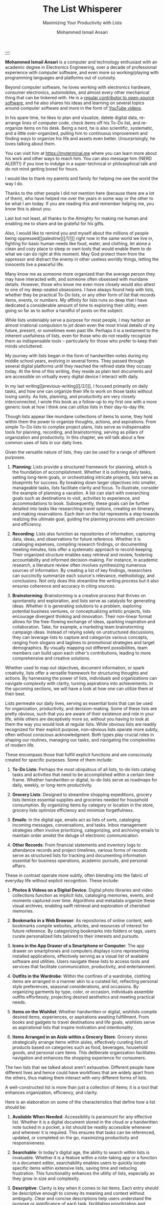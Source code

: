 #+TITLE: The List Whisperer
#+SUBTITLE: Maximizing Your Productivity with Lists
#+AUTHOR: Mohammed Ismail Ansari
#+DESCRIPTION: Maximizing Your Productivity with Lists
#+KEYWORDS: to-do, lists, planning
#+LATEX_CLASS: book
#+LATEX_CLASS_OPTIONS: [a4paper,12pt,oneside]

\pagenumbering{roman}

<<Copyright>>
\vspace*{\fill}

\begin{center}
https://myterminal.me

Copyright $\copyright$ 2024 Mohammed Ismail Ansari

All rights reserved.
\end{center}

\vspace*{\fill}


\newpage


<<AboutTheAuthor>>
\vspace*{\fill}

\begin{center}
\section{About The Author}
\end{center}

| [[./assets/me.jpg]] |

\textbf{Mohammed Ismail Ansari} is a computer and technology enthusiast with an academic degree in Electronics Engineering, over a decade of professional experience with computer software, and even more so working/playing with programming languages and platforms out of curiosity.

Beyond computer software, he loves working with electronics hardware, consumer electronics, automobiles, and almost every other mechanical thing that can be tinkered with. He is a [[https://github.com/myTerminal][regular contributor to open-source software]], and he also shares his ideas and learning on several topics around computer software and more in the form of [[https://www.youtube.com/myTerminal][YouTube videos]].

In his spare time, he likes to plan and visualize, delete digital data, re-arrange lines of computer code, check items off his To-Do list, and re-organize items on his desk. Being a nerd, he is also scientific, systematic, and a little over-organized, pulling him to continuous improvement and finding ways to organize his life and assets even better. Unsurprisingly, he loves talking about them.

You can visit him at [[https://myterminal.me][https://myterminal.me]] where you can learn more about his work and other ways to reach him. You can also message him {NERD ALERT!} if you love to indulge in a super-technical or philosophical talk and do not mind getting bored for hours.

\vspace*{\fill}


\newpage


<<Dedication>>
\vspace*{\fill}

\begin{center}
\emph{In the memory of my mother, Ruqaiya Ansari.}
\end{center}

\vspace*{\fill}


\newpage


<<Acknowledgements>>
\vspace*{\fill}

\begin{center}
\section{Acknowledgements}
\end{center}

I would like to thank my parents and family for helping me see the world the way I do.

Thanks to the other people I did not mention here (because there are a lot of them), who have helped me over the years in some way or the other to be what I am today. If you are reading this and remember helping me, you know this is about you.

Last but not least, all thanks to the Almighty for making me human and enabling me to share and be grateful for his gifts.

Also, I would like to remind you and myself about the millions of people being oppressed[[palestine][[/1/]​]] right now in the same world we live in, fighting for basic human needs like food, water, and clothing, let alone a clean and cozy place to sleep or own tools that would enable them to do what we can do right at this moment. May God protect them from the oppressor and distract the enemy in other useless worldly things, letting the innocents live a peaceful life.

\vspace*{\fill}


\newpage


<<Epigraph>>
\vspace*{\fill}

\begin{center}
\emph{"Your time is precious. Spend it wisely and with those who care for you."} - Samara the Justicar
\end{center}

\vspace*{\fill}


\newpage


<<Contents>>
\tableofcontents


\newpage


<<Preface>>
\begin{center}
\section{Preface}
\end{center}

Many know me as someone more organized than the average person they may have interacted with, and someone often obsessed with mundane details. However, those who know me even more closely would also attest to one of my deep-seated obsessions. I have always found help with lists, whether they be practical To-Do lists, or any other form of list that records items, events, or numbers. My affinity for lists runs so deep that I have dedicated a considerable amount of time to exploring their utility, even going so far as to author a handful of posts on the subject.

While lists undeniably serve a purpose for most people, I may harbor an almost irrational compulsion to jot down even the most trivial details of my future, present, or sometimes even past life. Perhaps it is a testament to the inherent usefulness of lists, even for those who do not readily recognize them as indispensable tools – particularly for those who prefer to keep their minds uncluttered.

My journey with lists began in the form of handwritten notes during my middle school years, evolving in several forms. They passed through several digital platforms until they reached the refined state they occupy today. At the time of this writing, they reside as plain text documents and are accessible on virtually every digital device I interact with daily.

In my last writing[[previous-writing][[/2/]​]], I focused primarily on daily tasks, and how one can organize their life to work on those tasks without losing sanity. As lists, planning, and productivity are very closely interconnected, I wrote this book as a follow-up to my first one with a more generic look at how I think one can utilize lists in their day-to-day life.


\newpage


\pagenumbering{arabic}
\setcounter{page}{1}

<<Introduction>>

#+LATEX: \chapter{Introduction}

[[./assets/notepad-3693309_1920.jpg]]

Though lists appear like mundane collections of items to some, they hold within them the power to organize thoughts, actions, and aspirations. From simple To-Do lists to complex project plans, lists serve as indispensable tools for planning, recording, and brainstorming, serving as pillars of organization and productivity. In this chapter, we will talk about a few common uses of lists in our daily lives.


\newpage


Given the versatile nature of lists, they can be used for a range of different purposes.

1. *Planning*: Lists provide a structured framework for planning, which is the foundation of accomplishment. Whether it is outlining daily tasks, setting long-term goals, or orchestrating intricate projects, lists serve as blueprints for success. By breaking down larger objectives into smaller, manageable tasks, lists facilitate clarity and focus. To illustrate, consider the example of planning a vacation. A list can start with overarching goals such as destinations to visit, activities to experience, and accommodations to book. Subsequently, these goals can be further detailed into tasks like researching travel options, creating an itinerary, and making reservations. Each item on the list represents a step towards realizing the ultimate goal, guiding the planning process with precision and efficiency.

2. *Recording*: Lists also function as repositories of information, capturing data, ideas, and observations for future reference. Whether it is cataloging expenses, compiling research findings, or documenting meeting minutes, lists offer a systematic approach to record-keeping. Their organized structure enables easy retrieval and review, fostering accountability and informed decision-making. For instance, in academic research, a literature review often involves synthesizing numerous sources of information. By creating a list of key findings, researchers can succinctly summarize each source's relevance, methodology, and conclusions. Not only does this streamline the writing process but it also ensures coherence and accuracy in citing sources.

3. *Brainstorming*: Brainstorming is a creative process that thrives on spontaneity and exploration, and lists serve as catalysts for generating ideas. Whether it is generating solutions to a problem, exploring potential business ventures, or conceptualizing artistic projects, lists encourage divergent thinking and innovation. Their non-linear format allows for the free-flowing exchange of ideas, sparking inspiration and collaboration. Take, for example, a marketing team brainstorming campaign ideas. Instead of relying solely on unstructured discussions, they can leverage lists to capture and categorize various concepts, ranging from slogans and taglines to promotional strategies and target demographics. By visually mapping out different possibilities, team members can build upon each other's contributions, leading to more comprehensive and creative solutions.

Whether used to map out objectives, document information, or spark creativity, lists offer a versatile framework for structuring thoughts and actions. By harnessing the power of lists, individuals and organizations can navigate complexity with clarity, turning aspirations into achievements. In the upcoming sections, we will have a look at how one can utilize them at their best.
   
#+LATEX: \chapter{The Daily Lists}

[[./assets/shopping-list-2044706_1920.jpg]]

Lists permeate our daily lives, serving as essential tools that can be used for organization, productivity, and decision-making. Some of these lists are pretty obvious, such that you are aware of their existence and role in your life, while others are deceptively more so, without you having to look at them the way you would look at regular lists. While obvious lists are readily recognized for their explicit purpose, non-obvious lists operate more subtly, often without conscious acknowledgment. Both types play crucial roles in shaping our routines, managing our tasks, and navigating the complexities of modern life.


\newpage


#+LATEX: \section{Obvious Lists}

These encompass those that fulfill explicit functions and are consciously created for specific purposes. Some of them include:

1. *To-Do Lists*: Perhaps the most ubiquitous of all lists, to-do lists catalog tasks and activities that need to be accomplished within a certain time frame. Whether handwritten or digital, to-do lists serve as roadmaps for daily, weekly, or long-term productivity.

2. *Grocery Lists*: Designed to streamline shopping expeditions, grocery lists itemize essential supplies and groceries needed for household consumption. By organizing items by category or location in the store, grocery lists optimize efficiency and minimize forgetfulness.

3. *Emails*: In the digital age, emails act as lists of sorts, cataloging incoming messages, conversations, and tasks. Inbox management strategies often involve prioritizing, categorizing, and archiving emails to maintain order amidst the deluge of electronic communication.

4. *Other Records*: From financial statements and inventory logs to attendance records and project timelines, various forms of records serve as structured lists for tracking and documenting information essential for business operations, academic pursuits, and personal affairs.

#+LATEX: \section{Non-Obvious Lists}

These in contrast operate more subtly, often blending into the fabric of everyday life without explicit recognition. These include:

1. *Photos & Videos on a Digital Device*: Digital photo libraries and video collections function as implicit lists, cataloging memories, events, and moments captured over time. Algorithms and metadata organize these visual archives, enabling swift retrieval and exploration of cherished memories.

2. *Bookmarks in a Web Browser*: As repositories of online content, web bookmarks compile websites, articles, and resources of interest for future reference. By categorizing bookmarks into folders or tags, users curate personalized lists tailored to their interests and pursuits.

3. *Icons in the App Drawer of a Smartphone or Computer*: The app drawer on smartphones and computers displays icons representing installed applications, effectively serving as a visual list of available software and utilities. Users navigate these lists to access tools and services that facilitate communication, productivity, and entertainment.

4. *Outfits in the Wardrobe*: Within the confines of a wardrobe, clothing items are arranged in a manner akin to a curated list, reflecting personal style preferences, seasonal considerations, and occasions. By organizing garments by type, color, or occasion, individuals assemble outfits effortlessly, projecting desired aesthetics and meeting practical needs.

5. *Items on the Wishlist*: Whether handwritten or digital, wishlists compile desired items, experiences, or aspirations awaiting fulfillment. From books and gadgets to travel destinations and life goals, wishlists serve as aspirational lists that inspire motivation and intentionality.

6. *Items Arranged in an Aisle within a Grocery Store*: Grocery stores strategically arrange items within aisles, effectively curating lists of products based on categories such as food, beverages, household goods, and personal care items. This deliberate organization facilitates navigation and enhances the shopping experience for consumers.

#+LATEX: \section{And There Could Be More...}

The two lists that we talked about aren’t exhaustive. Different people have different lives and hence could have workflows that are widely apart from the others, thus making them interact with very different forms of lists.

#+LATEX: \chapter{An Ideal List}

[[./assets/lightbulb-2692247_1920.jpg]]

A well-constructed list is more than just a collection of items; it is a tool that enhances organization, efficiency, and clarity.


\newpage


Here is an elaboration on some of the characteristics that define how a list should be:

1. *Available When Needed*: Accessibility is paramount for any effective list. Whether it is a digital document stored in the cloud or a handwritten note tucked in a pocket, a list should be readily accessible whenever and wherever it is required. This ensures that tasks can be referenced, updated, or completed on the go, maximizing productivity and responsiveness.

2. *Searchable*: In today's digital age, the ability to search within lists is invaluable. Whether it is a feature within a note-taking app or a function in a document editor, searchability enables users to quickly locate specific items within extensive lists, saving time and reducing frustration. This functionality enhances the utility of lists, especially as they grow in size and complexity.

3. *Descriptive*: Clarity is key when it comes to list items. Each entry should be descriptive enough to convey its meaning and context without ambiguity. Clear and concise descriptions help users understand the purpose or significance of each task, facilitating prioritization and decision-making.

4. *Short but Relevant*: Lists should prioritize brevity and relevance to remain effective. Regular cleanups or reviews ensure that lists remain up-to-date and clutter-free, removing completed tasks, revising priorities, and discarding irrelevant items. This practice prevents lists from becoming overwhelming or unwieldy, maintaining their utility and focus.

5. *Nested*: Nested lists offer a hierarchical structure that organizes information into tiers of importance or categories. By nesting items within broader topics or subheadings, lists become more intuitive to navigate and comprehend. This hierarchical arrangement facilitates prioritization, planning, and delegation, enhancing overall productivity and clarity.

6. *As Many of Them as There Need to Be*: The versatility of lists lies in their ability to adapt to diverse needs and contexts. Whether it is a daily to-do list, a project roadmap, or a collection of creative ideas, lists can be tailored to accommodate various purposes and preferences. Having multiple lists allows users to compartmentalize tasks, projects, or interests, preventing overwhelm and promoting focus. While having multiple lists can enhance organization and specificity, an excessive proliferation of lists can lead to fragmentation and confusion. When managing numerous lists, it is essential to strike a balance between granularity and coherence. Consolidating related lists, utilizing tags or labels, or employing overarching frameworks can help mitigate the challenges posed by an abundance of lists.

In essence, how a list should be is defined by its accessibility, clarity, relevance, and adaptability. By embodying these characteristics, lists serve as indispensable tools for organization, productivity, and decision-making, empowering users to effectively manage tasks, projects, and aspirations in various facets of life.

These are just a few characteristics that I make sure of in my lists. This is another of those things that would differ depending on who you are and how your brain works.
   
#+LATEX: \chapter{Giving Your Lists Some Attention}

[[./assets/philatelist-1844080_1920.jpg]]

Spending time on lists is a practice that embodies the adage "less is more" or the concept of "traveling light" in the realm of organization and productivity.


\newpage


While it may seem counterintuitive to invest time in trimming down lists, this proactive approach yields significant benefits in the long run, saving time and enhancing efficiency.

#+LATEX: \section{Less is More}

The principle of "less is more" suggests that simplicity and minimalism often lead to greater effectiveness. Similarly, "traveling light" refers to the practice of carrying only essential items to minimize burden and maximize mobility. Applied to lists, this philosophy emphasizes the importance of prioritization and focus. Instead of inundating lists with unnecessary tasks or information, investing time in curating and refining them ensures that only the most relevant and actionable items remain. By streamlining lists, users reduce cognitive load, enhance clarity, and optimize resource allocation, enabling them to navigate tasks and projects with agility and purpose.

#+LATEX: \section{Spend Time Now, Save Much More Time Later}

Although it may seem counterproductive to allocate time to trim down lists initially, this upfront investment yields significant time savings and efficiency gains in the future. By proactively reviewing and refining lists, users identify redundancies, eliminate distractions, and clarify priorities, thereby streamlining workflows and decision-making processes. Moreover, by removing non-essential tasks or information, users reduce the likelihood of procrastination, analysis paralysis, or task switching, enabling them to focus their time and energy on high-impact activities. In essence, spending time now to trim down lists serves as a strategic investment in productivity and effectiveness, paying dividends in terms of time saved, stress reduced, and outcomes improved over the long term.

#+LATEX: \section{Clear Your Mind, and Lists Too}

Lists can be used to clear up your mind so that instead of remembering the individual items on the list, the mind can focus on what has to be done with those items. Having said that, these lists often tend to become clouded, effectively moving the load out of the mind into those lists. A list that is crowded or complex starts to become less effective, limiting productivity. So while you’d want to have a clear mind, having clear lists is equally important as well.

#+LATEX: \section{Conclusion}

So, with the above ideas, it’s clear how lists need to be groomed as well to make sure they stay effective and efficient in the purpose they’re meant to serve.
   
#+LATEX: \chapter{My Other Lists}

[[./assets/office-3198716_1920.jpg]]

In addition to the lists that we talked about in the previous sections, I find myself spending time on a few more lists, most of them are pretty non-obvious unless you look at them a little closely. These lists serve an even diverse variety of purposes ranging from organizing digital assets and subscriptions to maintaining physical possessions and software tools.


\newpage


Here is an elaboration on each category:

1. *Contents within High-Traffic File Directories Across Computers*: In the digital realm, managing files and directories is essential for efficient information retrieval and storage. Spending time organizing high-traffic file directories across computers involves categorizing documents, images, videos, and other digital assets into logical folders and subfolders. This practice enhances accessibility, facilitates collaboration, and minimizes clutter, ensuring that relevant files are easily locatable when needed.

2. *Channel Subscriptions on Web Platforms*: With the proliferation of online content, managing subscriptions to channels, blogs, newsletters, and streaming services is crucial for staying informed and entertained. Spending time on this list entails subscribing to relevant channels, unsubscribing from inactive or irrelevant ones, and organizing subscriptions into categories or playlists. This optimizes content consumption, reduces information overload, and fosters a curated digital experience tailored to individual interests and preferences.

3. *Conversation Threads on Collaboration Platforms*: Collaboration platforms such as Slack[[slack][[/3/]​]], Microsoft Teams[[microsoft-teams][[/4/]​]], or Discord[[discord][[/5/]​]] facilitate communication and collaboration among teams and communities. Managing conversation threads involves participating in relevant discussions, archiving or deleting obsolete threads, and organizing conversations into channels or categories. This ensures effective communication, knowledge sharing, and project coordination within distributed teams or communities.

4. *Platform-Specific Saved Items*: Many web platforms allow users to save or bookmark content for later reference, such as saved posts on Reddit[[reddit][[/6/]​]], favorited tweets on Twitter[[twitter][[/7/]​]], or bookmarked articles on web browsers. Spending time on this list entails saving relevant content, revisiting saved items periodically, and organizing them into folders or tags. This practice enables users to curate a personalized repository of valuable resources, ideas, and inspirations for future consumption or reference.

5. *Games in Steam[[steam][[/8/]​]] Library*: For gaming enthusiasts, managing a library of digital games on platforms like Steam is akin to curating a collection of entertainment experiences. Spending time on this list involves purchasing, installing, categorizing, and curating games based on preferences, genres, or playability. This ensures an enjoyable gaming experience, facilitates the discovery of new titles, and maximizes the utilization of gaming assets.

6. *Gadgets and Gears Maintenance*: Physical possessions such as gadgets, gears, and equipment require regular maintenance to ensure optimal performance and longevity. Spending time on this list involves scheduling maintenance tasks, such as cleaning, updating, or repairing devices, and organizing maintenance records or manuals for quick reference. This practice prolongs the lifespan of gadgets, minimizes downtime, and preserves their value over time.

7. *Software Tools in Setup*: Professionals often rely on a suite of software tools to support their workflows and productivity. Spending time on this list entails evaluating, selecting, installing, and configuring software tools based on specific needs and preferences. Additionally, it involves staying updated on software updates, exploring new tools, and optimizing workflows through integration or automation. This ensures an efficient and effective digital workspace tailored to individual requirements and workflows.

By investing time in curating and organizing these lists, I have enhanced accessibility, and efficiency across these various areas of my life.
   
#+LATEX: \chapter{Few Secret Recipes of Mine}

[[./assets/food-3270461_1920.jpg]]

Over the years working with numerous lists, I have come up with a few "secret" recipes of my own. Let me share a few of them with you today.


\newpage


#+LATEX: \section{Shortening the To-Do List for the Day}

There are often days when I wake up to a list of about a hundred tasks waiting for me to jump on. Even though some of these tasks are as simple as a chore that could be completed in less than a minute, others either involve hours of work or sometimes even involve stepping out of the house, driving to a particular place, and back.

The natural way of shortening such a list of tasks is to complete them. However, given how I, just like the rest of us have a limited time available to myself, especially when you factor in the time lost sleeping, there’s barely a few hours of productivity per day. To help me focus on the tasks that are most important for the day, including mission-critical ones, I have to drop the rest, which is where I start my day. By dropping down the items that can be tackled another day, it helps with two things at once:

1. It helps me see what matters the most even clearly
2. It reduces stress in my mind that would otherwise be around not being able to deliver for the day

#+LATEX: \section{Fighting the Fear of Not Making the End of a List}

When a list is too long such that it spans several pages or screens, the fear of not being able to make it to the end of the list starts to bother me. One remedy I adopt is to instead to traverse the list in reverse, starting from the bottom. This calms my inner self with the fact that I’ve already taken care of the end of the list and all that remains now is to make it to the top.

I know how silly it sounds, but often looking at the same problem from two different perspectives and approaches can yield very different results. Similarly, fooling myself into thinking that I’ve got a particular seemingly impossible task does wonders, at least for me.

#+LATEX: \section{Using My OCD[[ocd][[/9/]]] to My Advantage}

With so much going on on a regular day, tens (and sometimes a hundred) tasks flying all around, that one thing that doesn’t get looked at never gets handled. There are things I’d like to do but never get prioritized or picked up in between the other seemingly more (or sometimes lesser) important items. My OCD forces me to keep my home screens, computer desktops, and other views clean, so I can go beyond my regular reach to make sure there’s nothing on there. Using this as an advantage, I often keep things in such places to bug me every time I look at them and eventually take care of them to be able to have a clearer view.
   
#+LATEX: \chapter{Your Character Map}

[[./assets/journey-1130732_1920.jpg]]

One of the most important tools I’ve been keeping in my inventory is a character map. I’m not an expert in any particular area of life that I know of. However, my curious mind wants to learn all that it can across domains (at least within reason), create all the projects I can, etc. When a new exciting thing shows up, the ones that have been on my radar often take a back seat, often shifting so much out of the spotlight that they get forgotten for a while.


\newpage


To make sure I remember my past, current and future plans, projects, learning, and other things that I’d like to spend time on, this character map serves as a quick reminder of the things I should be spending time on during any particular week.

#+LATEX: \section{A List of Lists}

This character map in general comprises many of my non-repetitive tasks and helps me see a better picture of my short-term and relatively longer-term objectives. Needless to say, this map changes with time and is another of those things that I have to spend time on regularly to make sure things are going in the right direction.

#+LATEX: \section{Longer-Term Objectives}

Most items in the character map are there for only a while until they help me achieve an objective. items are from different areas of life but often require learning, reading, creating, and even more documenting. Each of these items contains smaller action items or tasks that can be used to complete a bigger objective, which means, it adds to more items that have to be shown in my daily To-Do list.

#+LATEX: \section{Iterative Approach}

My character map keeps shifting iteratively, and I have tried several different ways to try to make the most of it and make sure things are moving forward.

#+LATEX: \subsection{Multiple Items Per Day}

I’ve tried scheduling multiple items per day, but have often found that these eventually never get picked up among the daily chores. If missing a task today doesn’t cause any failure, why would I even pick it up instead of mundane and boring activities like taking the trash out?

#+LATEX: \subsection{Theming Days of the Week}

I divided the days of the week into categories and allocated them for only a particular kind of task. This did seem to work for a while, or at least I wanted to believe it did until I realized the biggest flaw with this approach, which was rather an obvious one. My mind wanders all over the place, trying to think about a random thing that needs to be figured out. Usually, these problems being deciphered aren’t in the context of my current task. This makes it impossible to only think about a particular thing for a day, or rather not think about anything else. These ideas flow randomly, and thankfully I realized soon enough that limiting these ideas would only hurt my objectives.

#+LATEX: \subsection{Serializing Tasks}

This approach was based on a belief that my mind was capable of doing only one “new” thing at a time. However, often this one thing is blocked by an external factor that’s beyond my control. This itself is a flaw of this approach, causing a loss of valuable time that could have otherwise been utilized for something else in the list of objectives until the one that was planned could finally take off.

#+LATEX: \subsection{Combining All of the Above}

So, the problem of time allocation isn’t a simple one to solve. My current approach at the time of this writing is a mix of all the approaches by avoiding overloading the mind with more activities than it can handle, while also making sure things are flowing along in case of an external blockage or dependency. Maybe this is the answer, or otherwise, I’ll figure out something else once more.
   
#+LATEX: \chapter{Glossary}

1. <<palestine>>*Israel-Palestine conflict*

   The Israeli-Palestinian conflict has claimed tens of thousands of lives and displaced many millions of people and has its roots in a colonial act carried out more than a century ago. Read Al Jazeera's guide here: https://www.aljazeera.com/news/2023/10/9/whats-the-israel-palestine-conflict-about-a-simple-guide.

2. <<previous-writing>>*How to Stay Sane with Your Tasks*

   This was my first book that I wrote to share a few of my experiences around planning and productivity and I hope to be able to enlighten you such that your workflow gains at least a thing or two and help you navigate your life a little better. You may find the book here: [[https://books2read.com/how-to-stay-sane-with-your-tasks]].

3. <<slack>>*Slack*

   Slack is a collaboration tool designed for teams and businesses to communicate effectively and efficiently. It provides a platform for real-time messaging, file sharing, and collaboration, with a focus on improving productivity and streamlining communication within organizations.

4. <<microsoft-teams>>*Microsoft Teams*

   Microsoft Teams is a collaborative communication platform that integrates chat, video meetings, file storage, and app integration within the Microsoft 365 ecosystem.

5. <<discord>>*Discord*

   Discord is a versatile communication platform primarily used by gamers, offering features such as text and voice chat, server organization, and integration with various gaming-related services.

6. <<reddit>>*Reddit*

   Reddit is a social media platform characterized by user-generated content, discussion forums (subreddits), and voting mechanisms, covering a wide range of topics and interests.

7. <<twitter>>*Twitter*

   Twitter is a microblogging platform for sharing short messages (tweets) of up to 280 characters, facilitating real-time communication, news dissemination, and social networking.

8. <<steam>>*Steam*

   Steam is a digital distribution platform primarily for video games, offering a vast library of games for purchase, download, and online multiplayer gaming, as well as community features and social networking functionalities.

9. <<ocd>>*OCD*

   Obsessive-Compulsive Disorder (OCD) is a mental health condition characterized by intrusive thoughts (obsessions) and repetitive behaviors (compulsions) aimed at reducing distress or preventing perceived harm.

#+LATEX: \chapter{Bibliography}

1. [[https://pixabay.com/users/roonznl-17511][roonznl-17511]] (2018) /Notepad, Pencil, To write image./ Available at:
   [[https://pixabay.com/photos/notepad-pencil-to-write-notes-3693309]] (Accessed: March 24, 2024)

2. [[https://pixabay.com/users/tumisu-148124][Tumisu]] (2017) /Shopping List Grocery List Grocery Shopping./ Available at: https://pixabay.com/illustrations/shopping-list-grocery-list-grocery-2044706 (Accessed: March 24, 2024)

3. [[https://pixabay.com/users/absolutvision-6158753/][Gino Crescoli]] (2017) /Lightbulb, Concept, Cork image./ Available at:
   https://pixabay.com/photos/lightbulb-concept-cork-bulletin-2692247 (Accessed: March 24, 2024)

4. [[https://pixabay.com/users/qimono-1962238][Arek Socha]] (2016) /Philatelist, Stamp collection, Stamp image./ Available at:
   https://pixabay.com/photos/philatelist-stamp-collection-stamp-1844080 (Accessed: March 24, 2024)

5. [[https://pixabay.com/users/analogicus-8164369][Tom]] (2018) /Office, Paper, Write image./ Available at:
   https://pixabay.com/photos/office-paper-write-ballpoint-pen-3198716 (Accessed: March 24, 2024)

6. [[https://pixabay.com/users/sansoja-8524640][sansoja]] (2018) /Food, Vegetable, Healthy image./ Available at:
   https://pixabay.com/photos/food-vegetable-healthy-meal-onion-3270461 (Accessed: March 24, 2024)

7. [[https://pixabay.com/users/dariuszsankowski-1441456][DariuszSankowski]] (2016) /Journey, Adventure, Photo image./ Available at:
   https://pixabay.com/photos/journey-adventure-photo-map-old-1130732 (Accessed: March 24, 2024)

# Local Variables:
# eval: (visual-line-mode)
# End:
